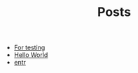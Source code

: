 #+TITLE: Posts

- [[file:2023-03-24-for-testing.org][For testing]]
- [[file:2021-11-06-hello-world.org][Hello World]]
- [[file:2021-11-07-entr.org][entr]]